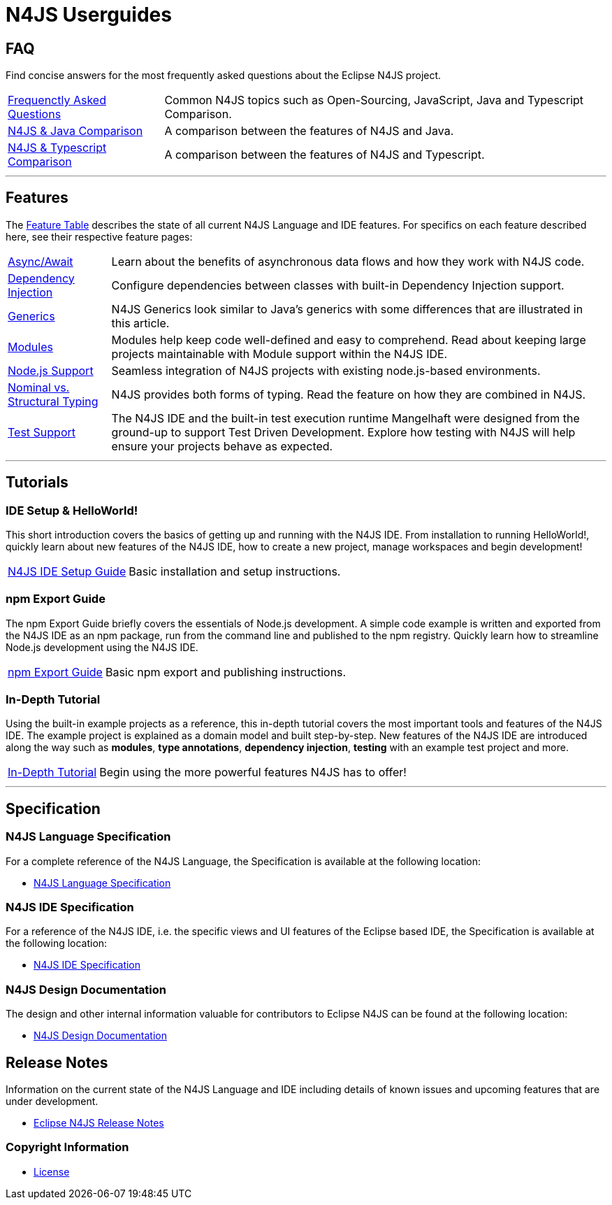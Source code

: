 ////
Copyright (c) 2016 NumberFour AG.
All rights reserved. This program and the accompanying materials
are made available under the terms of the Eclipse Public License v1.0
which accompanies this distribution, and is available at
http://www.eclipse.org/legal/epl-v10.html

Contributors:
  NumberFour AG - Initial API and implementation
////

﻿
[discrete]
.N4JS Userguides
= N4JS Userguides
:doctype: book
:notitle:


== FAQ

Find concise answers for the most frequently asked questions about the Eclipse N4JS project.

[horizontal]
<<../faq/index.adoc#faq,Frequenctly Asked Questions>> ::  Common N4JS topics such as Open-Sourcing, JavaScript, Java and Typescript Comparison.
<<../faq/comparison-java.adoc#n4js-and-java,N4JS & Java Comparison>> :: A comparison between the features of N4JS and Java.
<<../faq/comparison-typescript.adoc#n4js-and-typescript,N4JS & Typescript Comparison>> :: A comparison between the features of N4JS and Typescript.

---

== Features

The link:../features/index.html[Feature Table] describes the state of all current N4JS Language and IDE features.
For specifics on each feature described here, see their respective feature pages:

[horizontal]
link:../features/async-await.html[Async/Await] :: Learn about the benefits of asynchronous data flows and how they work with N4JS code.
link:../features/dependency-injection.html[Dependency Injection] :: Configure dependencies between classes with built-in Dependency Injection support.
link:../features/generics.html[Generics] :: N4JS Generics look similar to Java's generics with some differences that are illustrated in this article. 
link:../features/modules.html[Modules] ::  Modules help keep code well-defined and easy to comprehend. Read about keeping large projects maintainable with Module support within the N4JS IDE.
link:../features/nodejs-support.html[Node.js Support] :: Seamless integration of N4JS projects with existing node.js-based environments.
link:../features/nominal-and-structural-typing.html[Nominal vs. Structural Typing] :: N4JS provides both forms of typing. Read the feature on how they are combined in N4JS.
link:../features/testing.html[Test Support] :: The N4JS IDE and the built-in test execution runtime Mangelhaft were designed from the ground-up to support Test Driven Development. Explore how testing with N4JS will help ensure your projects behave as expected.

---

== Tutorials

=== IDE Setup & HelloWorld!

This short introduction covers the basics of getting up and running with the
N4JS IDE. From installation to running HelloWorld!, quickly learn about new features
of the N4JS IDE, how to create a new project, manage workspaces and begin development!


[horizontal]
<<n4js-ide-setup.adoc#n4js-ide-setup,N4JS IDE Setup Guide>> :: Basic installation and setup instructions.


=== npm Export Guide

The npm Export Guide briefly covers the essentials of Node.js development. A simple
code example is written and exported from the N4JS IDE as an npm package, run from
the command line and published to the npm registry. Quickly learn how to streamline Node.js development
using the N4JS IDE.

[horizontal]
<<npm-export-guide.adoc#npm-export-guide,npm Export Guide>> :: Basic npm export and publishing instructions.


=== In-Depth Tutorial

Using the built-in example projects as a reference, this in-depth tutorial covers the most important tools and features
of the N4JS IDE. The example project is explained as a domain model and built step-by-step.
New features of the N4JS IDE are introduced along the way such as *modules*, *type annotations*,
*dependency injection*, *testing* with an example test project and more.

[horizontal]
<<tutorial.adoc#tutorial,In-Depth Tutorial>> :: Begin using the more powerful features N4JS has to offer!

---

== Specification

=== N4JS Language Specification

For a complete reference of the N4JS Language, the Specification is available at the following location:

* link:https://www.eclipse.org/n4js/spec/index.html[N4JS Language Specification]

=== N4JS IDE Specification

For a reference of the N4JS IDE, i.e. the specific views and UI features of the Eclipse based IDE, the Specification is available at the following location:

* link:https://www.eclipse.org/n4js/idespec/index.html[N4JS IDE Specification]

=== N4JS Design Documentation

The design and other internal information valuable for contributors to Eclipse N4JS can be found at the following location:

* link:https://www.eclipse.org/n4js/design/index.html[N4JS Design Documentation]

== Release Notes

Information on the current state of the N4JS Language and IDE including details of known issues and upcoming features that are under development.

* link:../releases/index.html[Eclipse N4JS Release Notes]

=== Copyright Information

* <<license.adoc#license,License>>



